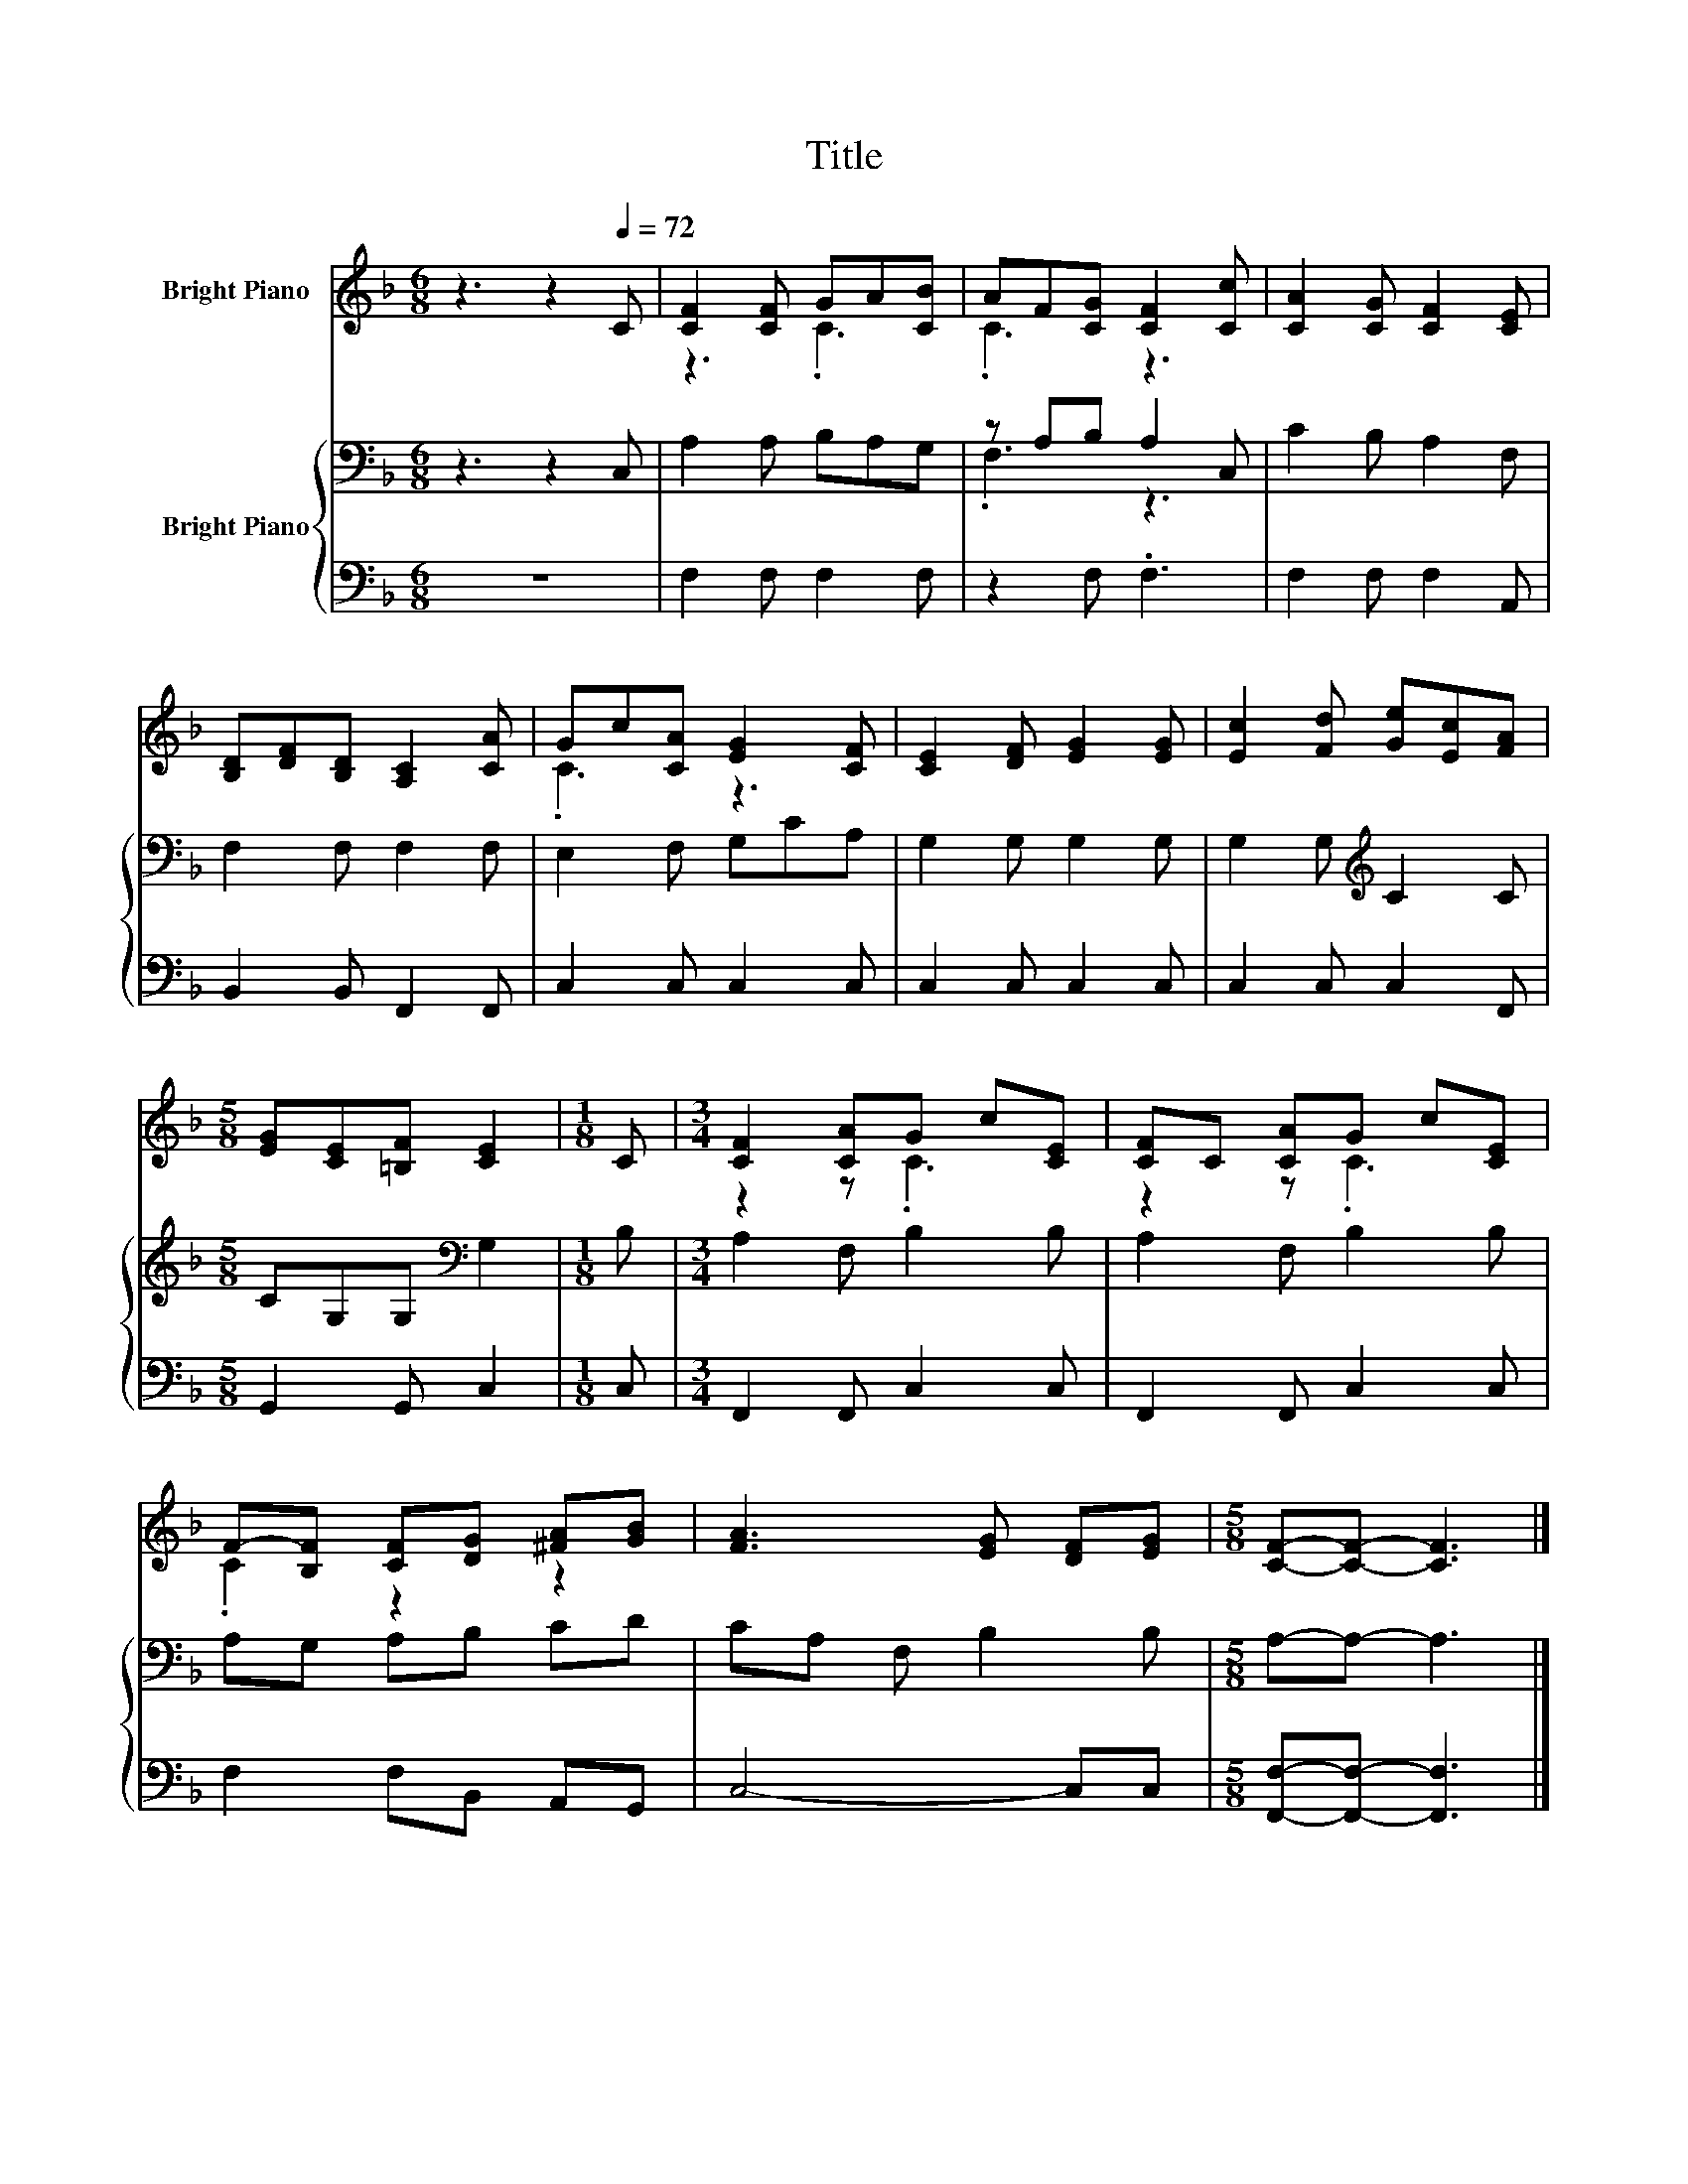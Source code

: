 X:1
T:Title
%%score ( 1 2 ) { ( 3 5 ) | 4 }
L:1/8
M:6/8
K:F
V:1 treble nm="Bright Piano"
V:2 treble 
V:3 bass nm="Bright Piano"
V:5 bass 
V:4 bass 
V:1
 z3 z2[Q:1/4=72] C | [CF]2 [CF] GA[CB] | AF[CG] [CF]2 [Cc] | [CA]2 [CG] [CF]2 [CE] | %4
 [B,D][DF][B,D] [A,C]2 [CA] | Gc[CA] [EG]2 [CF] | [CE]2 [DF] [EG]2 [EG] | [Ec]2 [Fd] [Ge][Ec][FA] | %8
[M:5/8] [EG][CE][=B,F] [CE]2 |[M:1/8] C |[M:3/4] [CF]2 [CA]G c[CE] | [CF]C [CA]G c[CE] | %12
 F-[B,F] [CF][DG] [^FA][GB] | [FA]3 [EG] [DF][EG] |[M:5/8] [CF]-[CF]- [CF]3 |] %15
V:2
 x6 | z3 .C3 | .C3 z3 | x6 | x6 | .C3 z3 | x6 | x6 |[M:5/8] x5 |[M:1/8] x |[M:3/4] z2 z .C3 | %11
 z2 z .C3 | .C2 z2 z2 | x6 |[M:5/8] x5 |] %15
V:3
 z3 z2 C, | A,2 A, B,A,G, | z A,B, A,2 C, | C2 B, A,2 F, | F,2 F, F,2 F, | E,2 F, G,CA, | %6
 G,2 G, G,2 G, | G,2 G,[K:treble] C2 C |[M:5/8] CG,G,[K:bass] G,2 |[M:1/8] B, | %10
[M:3/4] A,2 F, B,2 B, | A,2 F, B,2 B, | A,G, A,B, CD | CA, F, B,2 B, |[M:5/8] A,-A,- A,3 |] %15
V:4
 z6 | F,2 F, F,2 F, | z2 F, .F,3 | F,2 F, F,2 A,, | B,,2 B,, F,,2 F,, | C,2 C, C,2 C, | %6
 C,2 C, C,2 C, | C,2 C, C,2 F,, |[M:5/8] G,,2 G,, C,2 |[M:1/8] C, |[M:3/4] F,,2 F,, C,2 C, | %11
 F,,2 F,, C,2 C, | F,2 F,B,, A,,G,, | C,4- C,C, |[M:5/8] [F,,F,]-[F,,F,]- [F,,F,]3 |] %15
V:5
 x6 | x6 | .F,3 z3 | x6 | x6 | x6 | x6 | x3[K:treble] x3 |[M:5/8] x3[K:bass] x2 |[M:1/8] x | %10
[M:3/4] x6 | x6 | x6 | x6 |[M:5/8] x5 |] %15


